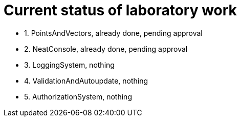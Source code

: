 = Current status of laboratory work

- 1. PointsAndVectors, already done, pending approval
- 2. NeatConsole, already done, pending approval
- 3. LoggingSystem, nothing
- 4. ValidationAndAutoupdate, nothing
- 5. AuthorizationSystem, nothing